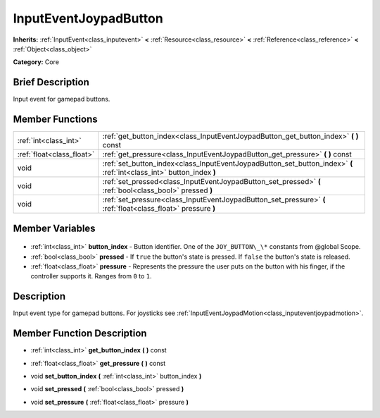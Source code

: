 .. Generated automatically by doc/tools/makerst.py in Godot's source tree.
.. DO NOT EDIT THIS FILE, but the InputEventJoypadButton.xml source instead.
.. The source is found in doc/classes or modules/<name>/doc_classes.

.. _class_InputEventJoypadButton:

InputEventJoypadButton
======================

**Inherits:** :ref:`InputEvent<class_inputevent>` **<** :ref:`Resource<class_resource>` **<** :ref:`Reference<class_reference>` **<** :ref:`Object<class_object>`

**Category:** Core

Brief Description
-----------------

Input event for gamepad buttons.

Member Functions
----------------

+----------------------------+-----------------------------------------------------------------------------------------------------------------------+
| :ref:`int<class_int>`      | :ref:`get_button_index<class_InputEventJoypadButton_get_button_index>` **(** **)** const                              |
+----------------------------+-----------------------------------------------------------------------------------------------------------------------+
| :ref:`float<class_float>`  | :ref:`get_pressure<class_InputEventJoypadButton_get_pressure>` **(** **)** const                                      |
+----------------------------+-----------------------------------------------------------------------------------------------------------------------+
| void                       | :ref:`set_button_index<class_InputEventJoypadButton_set_button_index>` **(** :ref:`int<class_int>` button_index **)** |
+----------------------------+-----------------------------------------------------------------------------------------------------------------------+
| void                       | :ref:`set_pressed<class_InputEventJoypadButton_set_pressed>` **(** :ref:`bool<class_bool>` pressed **)**              |
+----------------------------+-----------------------------------------------------------------------------------------------------------------------+
| void                       | :ref:`set_pressure<class_InputEventJoypadButton_set_pressure>` **(** :ref:`float<class_float>` pressure **)**         |
+----------------------------+-----------------------------------------------------------------------------------------------------------------------+

Member Variables
----------------

  .. _class_InputEventJoypadButton_button_index:

- :ref:`int<class_int>` **button_index** - Button identifier. One of the ``JOY_BUTTON\_\*`` constants from @global Scope.

  .. _class_InputEventJoypadButton_pressed:

- :ref:`bool<class_bool>` **pressed** - If ``true`` the button's state is pressed. If ``false`` the button's state is released.

  .. _class_InputEventJoypadButton_pressure:

- :ref:`float<class_float>` **pressure** - Represents the pressure the user puts on the button with his finger, if the controller supports it. Ranges from ``0`` to ``1``.


Description
-----------

Input event type for gamepad buttons. For joysticks see :ref:`InputEventJoypadMotion<class_inputeventjoypadmotion>`.

Member Function Description
---------------------------

.. _class_InputEventJoypadButton_get_button_index:

- :ref:`int<class_int>` **get_button_index** **(** **)** const

.. _class_InputEventJoypadButton_get_pressure:

- :ref:`float<class_float>` **get_pressure** **(** **)** const

.. _class_InputEventJoypadButton_set_button_index:

- void **set_button_index** **(** :ref:`int<class_int>` button_index **)**

.. _class_InputEventJoypadButton_set_pressed:

- void **set_pressed** **(** :ref:`bool<class_bool>` pressed **)**

.. _class_InputEventJoypadButton_set_pressure:

- void **set_pressure** **(** :ref:`float<class_float>` pressure **)**


